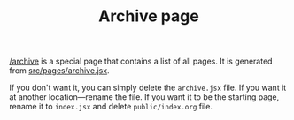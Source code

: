 #+TITLE: Archive page

[[file:./archive][/archive]] is a special page that contains a list of all pages. It is generated from [[https://github.com/rasendubi/uniorg/blob/master/examples/org-braindump/src/pages/archive.jsx][src/pages/archive.jsx]].

If you don't want it, you can simply delete the =archive.jsx= file.
If you want it at another location—rename the file.
If you want it to be the starting page, rename it to =index.jsx= and delete =public/index.org= file.
